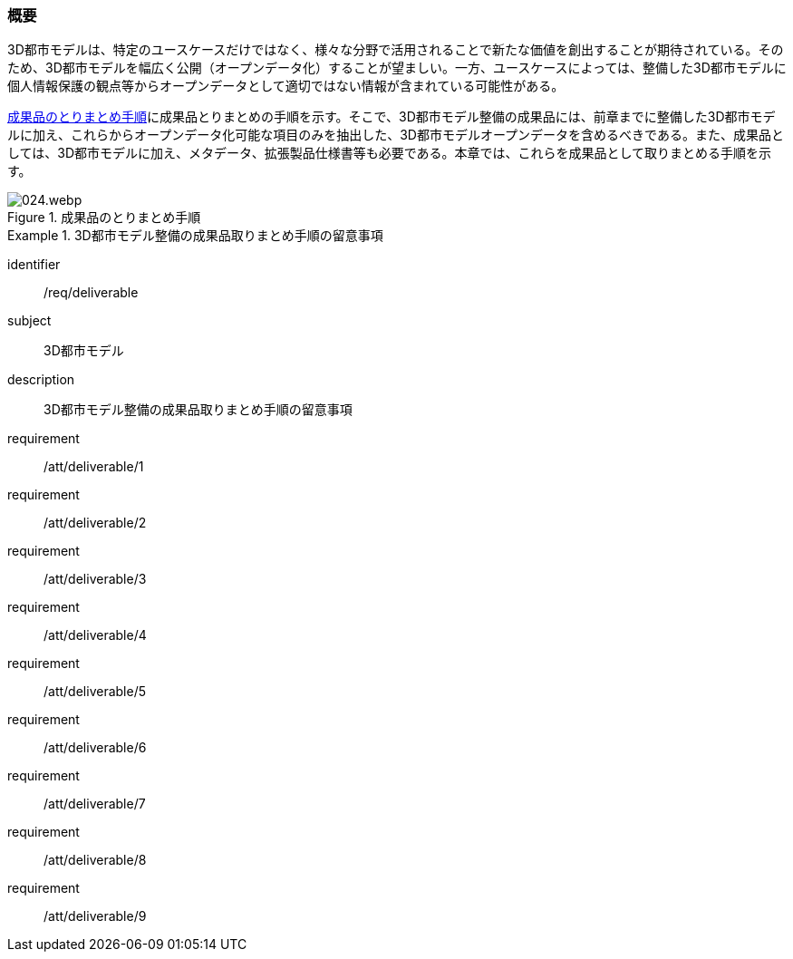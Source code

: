 [[toc5_01]]
=== 概要

((3D都市モデル))は、特定のユースケースだけではなく、様々な分野で活用されることで新たな価値を創出することが期待されている。そのため、3D都市モデルを幅広く公開（((オープンデータ))化）することが望ましい。一方、ユースケースによっては、整備した3D都市モデルに個人情報保護の観点等からオープンデータとして適切ではない情報が含まれている可能性がある。

<<fig-5-1>>に成果品とりまとめの手順を示す。そこで、3D都市モデル整備の成果品には、前章までに整備した3D都市モデルに加え、これらからオープンデータ化可能な項目のみを抽出した、3D都市モデルオープンデータを含めるべきである。また、成果品としては、3D都市モデルに加え、メタデータ、拡張製品仕様書等も必要である。本章では、これらを成果品として取りまとめる手順を示す。

[[fig-5-1]]
.成果品のとりまとめ手順
image::images/024.webp.png[]

[requirements_class]
.3D都市モデル整備の成果品取りまとめ手順の留意事項
====
[%metadata]
identifier:: /req/deliverable
subject:: 3D都市モデル
description:: 3D都市モデル整備の成果品取りまとめ手順の留意事項
requirement:: /att/deliverable/1
requirement:: /att/deliverable/2
requirement:: /att/deliverable/3
requirement:: /att/deliverable/4
requirement:: /att/deliverable/5
requirement:: /att/deliverable/6
requirement:: /att/deliverable/7
requirement:: /att/deliverable/8
requirement:: /att/deliverable/9
====
